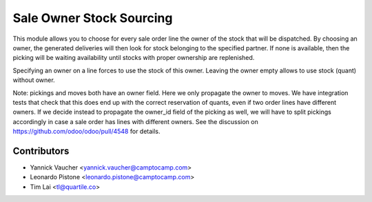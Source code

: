 Sale Owner Stock Sourcing
=========================

This module allows you to choose for every sale order line the owner of the
stock that will be dispatched.  By choosing an owner, the generated deliveries
will then look for stock belonging to the specified partner.  If none is
available, then the picking will be waiting availability until stocks with
proper ownership are replenished.

Specifying an owner on a line forces to use the stock of this owner.  Leaving
the owner empty allows to use stock (quant) without owner.

Note: pickings and moves both have an owner field. Here we only propagate the
owner to moves. We have integration tests that check that this does end up with
the correct reservation of quants, even if two order lines have different
owners. If we decide instead to propagate the owner_id field of the picking as
well, we will have to split pickings accordingly in case a sale order has lines
with different owners. See the discussion on
https://github.com/odoo/odoo/pull/4548 for details.


Contributors
------------

* Yannick Vaucher <yannick.vaucher@camptocamp.com>
* Leonardo Pistone <leonardo.pistone@camptocamp.com>
* Tim Lai <tl@quartile.co>
